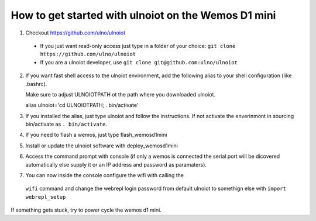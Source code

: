 How to get started with ulnoiot on the Wemos D1 mini
====================================================

1. Checkout https://github.com/ulno/ulnoiot
  - If you just want read-only access just type in a folder of your choice:
    ``git clone https://github.com/ulno/ulnoiot``
  - If you are a ulnoiot developer, use
    ``git clone git@github.com:ulno/ulnoiot``

2. If you want fast shell access to the ulnoiot environment, add the 
   following alias to your shell configuration (like .bashrc).

   Make sure to adjust ULNOIOTPATH ot the path where you downloaded
   ulnoiot.
   
   alias ulnoiot='cd ULNOIOTPATH; . bin/activate'

3. If you installed the alias, just type ulnoiot and follow the
   instructions. If not activate the enverinmont in sourcing bin/activate
   as ``. bin/activate``.

4. If you need to flash a wemos, just type flash_wemosd1mini

5. Install or update the ulnoiot software with deploy_wemosd1mini

6. Access the command prompt with console (if only a wemos is connected
   the serial port will be dicovered automatically else supply it or
   an IP address and password as paramaters).

7. You can now inside the console configure the wifi with calling the
  ``wifi`` command and change the webrepl login password from
  default ulnoiot to somethign else with ``import webrepl_setup``

If something gets stuck, try to power cycle the wemos d1 mini.

   